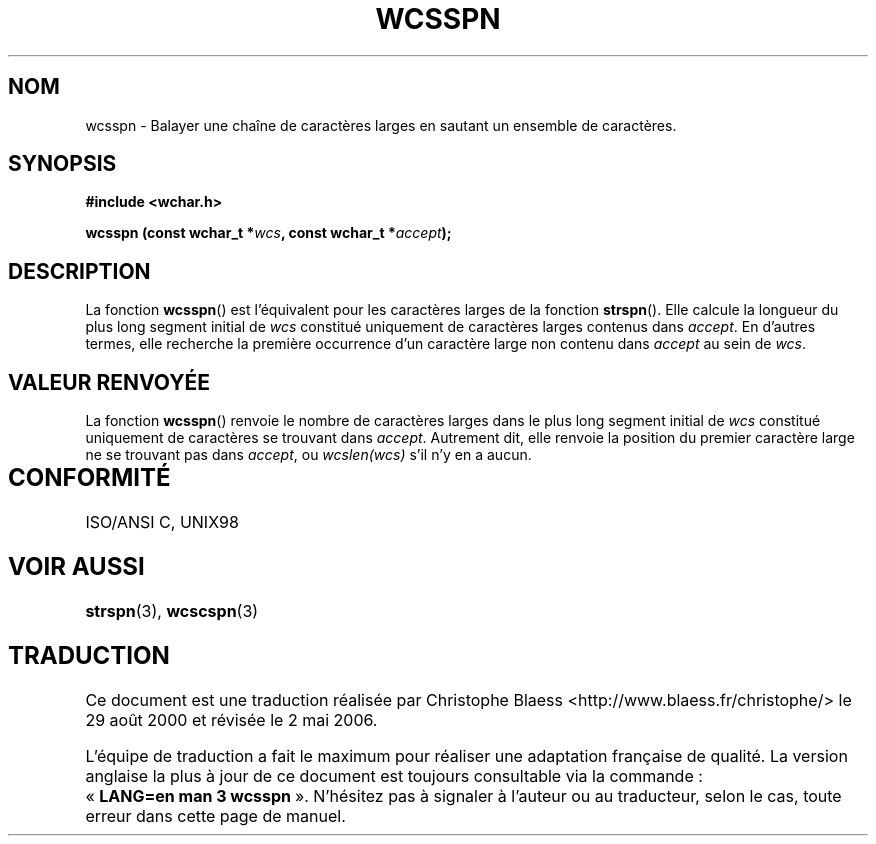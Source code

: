 .\" Copyright (c) Bruno Haible <haible@clisp.cons.org>
.\"
.\" This is free documentation; you can redistribute it and/or
.\" modify it under the terms of the GNU General Public License as
.\" published by the Free Software Foundation; either version 2 of
.\" the License, or (at your option) any later version.
.\"
.\" References consulted:
.\"   GNU glibc-2 source code and manual
.\"   Dinkumware C library reference http://www.dinkumware.com/
.\"   OpenGroup's Single Unix specification http://www.UNIX-systems.org/online.html
.\"   ISO/IEC 9899:1999
.\"
.\" Traduction 29/08/2000 par Christophe Blaess (ccb@club-internet.fr)
.\" LDP-1.30
.\" Màj 21/07/2003 LDP-1.56
.\" Màj 01/05/2006 LDP-1.67.1
.\"
.TH WCSSPN 3 "25 juillet 2005" LDP "Manuel du programmeur Linux"
.SH NOM
wcsspn \- Balayer une chaîne de caractères larges en sautant un ensemble de caractères.
.SH SYNOPSIS
.nf
.B #include <wchar.h>
.sp
.BI "wcsspn (const wchar_t *" wcs ", const wchar_t *" accept );
.fi
.SH DESCRIPTION
La fonction \fBwcsspn\fP() est l'équivalent pour les caractères larges de la fonction \fBstrspn\fP().
Elle calcule la longueur du plus long segment initial de \fIwcs\fP constitué uniquement de caractères larges
contenus dans \fIaccept\fP. En d'autres termes, elle recherche la première occurrence d'un caractère large
non contenu dans \fIaccept\fP au sein de \fIwcs\fP.
.SH "VALEUR RENVOYÉE"
La fonction \fBwcsspn\fP() renvoie le nombre de caractères larges dans le plus long segment initial de \fIwcs\fP constitué
uniquement de caractères se trouvant dans \fIaccept\fP. Autrement dit, elle renvoie la position du premier caractère
large ne se trouvant pas dans \fIaccept\fP, ou \fIwcslen(wcs)\fP s'il n'y en a aucun.
.SH "CONFORMITÉ	"
ISO/ANSI C, UNIX98
.SH "VOIR AUSSI"
.BR strspn (3),
.BR wcscspn (3)
.SH TRADUCTION
.PP
Ce document est une traduction réalisée par Christophe Blaess
<http://www.blaess.fr/christophe/> le 29\ août\ 2000
et révisée le 2\ mai\ 2006.
.PP
L'équipe de traduction a fait le maximum pour réaliser une adaptation
française de qualité. La version anglaise la plus à jour de ce document est
toujours consultable via la commande\ : «\ \fBLANG=en\ man\ 3\ wcsspn\fR\ ».
N'hésitez pas à signaler à l'auteur ou au traducteur, selon le cas, toute
erreur dans cette page de manuel.
